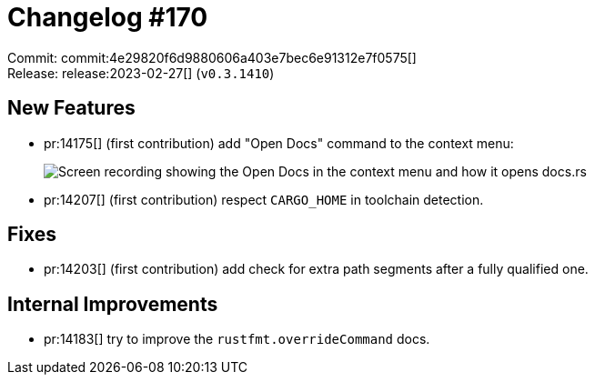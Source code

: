 = Changelog #170
:sectanchors:
:experimental:
:page-layout: post

Commit: commit:4e29820f6d9880606a403e7bec6e91312e7f0575[] +
Release: release:2023-02-27[] (`v0.3.1410`)

== New Features

* pr:14175[] (first contribution) add "Open Docs" command to the context menu:
+
image::https://user-images.githubusercontent.com/6609145/219976062-b46ab21b-5753-48f5-a1da-562566cae71c.gif["Screen recording showing the Open Docs in the context menu and how it opens docs.rs"]
* pr:14207[] (first contribution) respect `CARGO_HOME` in toolchain detection.

== Fixes

* pr:14203[] (first contribution) add check for extra path segments after a fully qualified one.

== Internal Improvements

* pr:14183[] try to improve the `rustfmt.overrideCommand` docs.
